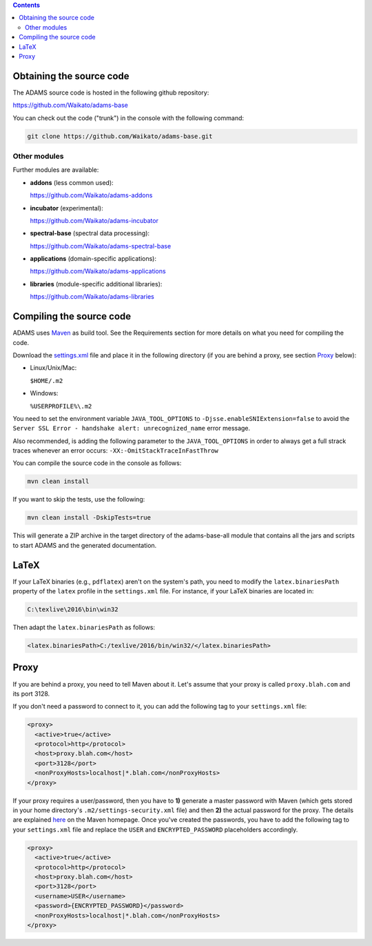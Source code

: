 .. title: Get Started - Source code
.. slug: dev-get-started-sourcecode
.. date: 2015-12-18 14:46:52 UTC+13:00
.. tags: 
.. category: 
.. link: 
.. description: 
.. type: text
.. author: FracPete

.. contents::


Obtaining the source code
=========================

The ADAMS source code is hosted in the following github repository:

`https://github.com/Waikato/adams-base <base_>`_

You can check out the code ("trunk") in the console with the following command:

.. code:: bash

   git clone https://github.com/Waikato/adams-base.git


Other modules
-------------

Further modules are available:

* **addons** (less common used):

  `https://github.com/Waikato/adams-addons <addons_>`_

* **incubator** (experimental):

  `https://github.com/Waikato/adams-incubator <incubator_>`_

* **spectral-base** (spectral data processing):

  `https://github.com/Waikato/adams-spectral-base <spectral-base_>`_

* **applications** (domain-specific applications):

  `https://github.com/Waikato/adams-applications <applications_>`_

* **libraries** (module-specific additional libraries):

  `https://github.com/Waikato/adams-libraries <libraries_>`_


Compiling the source code
=========================

ADAMS uses Maven_ as build tool. See the Requirements section for more details
on what you need for compiling the code.

Download the settings.xml_ file and place it in the following directory (if you
are behind a proxy, see section Proxy_ below):

* Linux/Unix/Mac: 

  ``$HOME/.m2``

* Windows: 

  ``%USERPROFILE%\.m2``

You need to set the environment variable ``JAVA_TOOL_OPTIONS`` to
``-Djsse.enableSNIExtension=false`` to avoid the ``Server SSL Error - handshake
alert: unrecognized_name`` error message.

Also recommended, is adding the following parameter to the ``JAVA_TOOL_OPTIONS`` in
order to always get a full strack traces whenever an error occurs:
``-XX:-OmitStackTraceInFastThrow``

You can compile the source code in the console as follows:

.. code:: bash

   mvn clean install

If you want to skip the tests, use the following:

.. code:: bash

   mvn clean install -DskipTests=true

This will generate a ZIP archive in the target directory of the adams-base-all
module that contains all the jars and scripts to start ADAMS and the generated
documentation.


LaTeX
=====

If your LaTeX binaries (e.g., ``pdflatex``) aren't on the system's path, you
need to modify the ``latex.binariesPath`` property of the ``latex`` profile in
the ``settings.xml`` file. For instance, if your LaTeX binaries are located in:

.. code:: bat

   C:\texlive\2016\bin\win32

Then adapt the ``latex.binariesPath`` as follows:

.. code:: xml

   <latex.binariesPath>C:/texlive/2016/bin/win32/</latex.binariesPath>



Proxy
=====

If you are behind a proxy, you need to tell Maven about it. Let's assume that
your proxy is called ``proxy.blah.com`` and its port 3128.

If you don't need a password to connect to it, you can add the following tag to
your ``settings.xml`` file:

.. code:: xml

   <proxy>
     <active>true</active>
     <protocol>http</protocol>
     <host>proxy.blah.com</host>
     <port>3128</port>
     <nonProxyHosts>localhost|*.blah.com</nonProxyHosts>
   </proxy>

If your proxy requires a user/password, then you have to **1)** generate a master
password with Maven (which gets stored in your home directory's
``.m2/settings-security.xml`` file) and then **2)** the actual password for the
proxy. The details are explained `here <encryption_>`_ on the Maven
homepage. Once you've created the passwords, you have to add the following
tag to your ``settings.xml`` file and replace the ``USER`` and
``ENCRYPTED_PASSWORD`` placeholders accordingly.

.. code:: xml

   <proxy>
     <active>true</active>
     <protocol>http</protocol>
     <host>proxy.blah.com</host>
     <port>3128</port>
     <username>USER</username>
     <password>{ENCRYPTED_PASSWORD}</password>
     <nonProxyHosts>localhost|*.blah.com</nonProxyHosts>
   </proxy>


.. _base: https://github.com/Waikato/adams-base
.. _addons: https://github.com/Waikato/adams-addons
.. _incubator: https://github.com/Waikato/adams-incubator
.. _spectral-base: https://github.com/Waikato/adams-spectral-base
.. _applications: https://github.com/Waikato/adams-applications
.. _libraries: https://github.com/Waikato/adams-libraries
.. _Maven: http://maven.apache.org/
.. _settings.xml: https://adams.cms.waikato.ac.nz/resources/settings.xml
.. _encryption: http://maven.apache.org/guides/mini/guide-encryption.html

